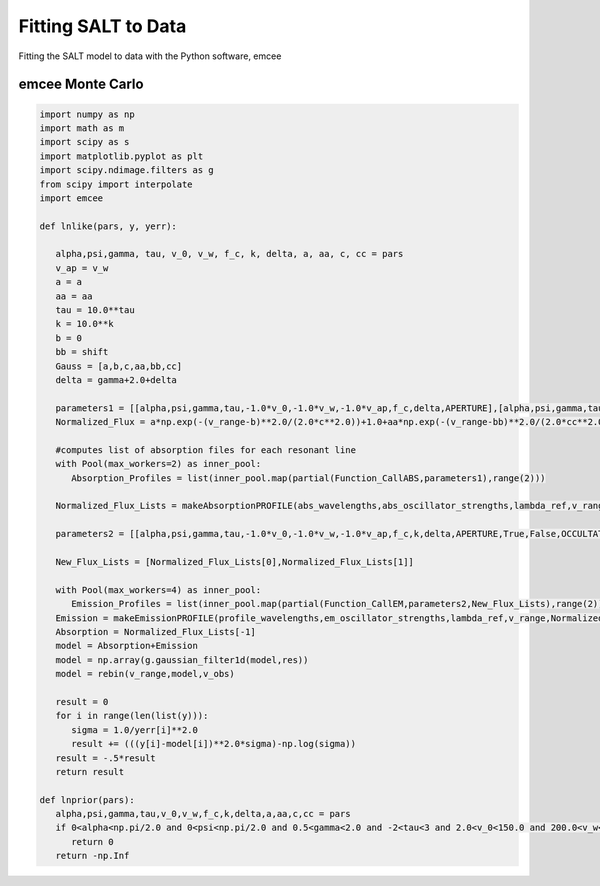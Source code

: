 Fitting SALT to Data
====================

Fitting the SALT model to data with the Python software, emcee

emcee Monte Carlo
*****************
.. code-block:: python

    import numpy as np
    import math as m
    import scipy as s
    import matplotlib.pyplot as plt
    import scipy.ndimage.filters as g
    from scipy import interpolate
    import emcee

    def lnlike(pars, y, yerr):

       alpha,psi,gamma, tau, v_0, v_w, f_c, k, delta, a, aa, c, cc = pars
       v_ap = v_w
       a = a
       aa = aa
       tau = 10.0**tau
       k = 10.0**k
       b = 0
       bb = shift
       Gauss = [a,b,c,aa,bb,cc]
       delta = gamma+2.0+delta

       parameters1 = [[alpha,psi,gamma,tau,-1.0*v_0,-1.0*v_w,-1.0*v_ap,f_c,delta,APERTURE],[alpha,psi,gamma,tau,-1.0*v_0,-1.0*v_w,-1.0*v_ap,f_c,delta,APERTURE]]
       Normalized_Flux = a*np.exp(-(v_range-b)**2.0/(2.0*c**2.0))+1.0+aa*np.exp(-(v_range-bb)**2.0/(2.0*cc**2.0))

       #computes list of absorption files for each resonant line  
       with Pool(max_workers=2) as inner_pool:
          Absorption_Profiles = list(inner_pool.map(partial(Function_CallABS,parameters1),range(2)))

       Normalized_Flux_Lists = makeAbsorptionPROFILE(abs_wavelengths,abs_oscillator_strengths,lambda_ref,v_range,Normalized_Flux,parameters1,Absorption_Profiles)

       parameters2 = [[alpha,psi,gamma,tau,-1.0*v_0,-1.0*v_w,-1.0*v_ap,f_c,k,delta,APERTURE,True,False,OCCULTATION,1.0,0.0],[alpha,psi,gamma,tau,-1.0*v_0,-1.0*v_w,-1.0*v_ap,f_c,k,delta,APERTURE,True,False,OCCULTATION,1.0,0.0]]

       New_Flux_Lists = [Normalized_Flux_Lists[0],Normalized_Flux_Lists[1]]

       with Pool(max_workers=4) as inner_pool:
          Emission_Profiles = list(inner_pool.map(partial(Function_CallEM,parameters2,New_Flux_Lists),range(2)))
       Emission = makeEmissionPROFILE(profile_wavelengths,em_oscillator_strengths,lambda_ref,v_range,Normalized_Flux,parameters2,Emission_Profiles)
       Absorption = Normalized_Flux_Lists[-1]
       model = Absorption+Emission
       model = np.array(g.gaussian_filter1d(model,res))
       model = rebin(v_range,model,v_obs)

       result = 0
       for i in range(len(list(y))):
          sigma = 1.0/yerr[i]**2.0
          result += (((y[i]-model[i])**2.0*sigma)-np.log(sigma))
       result = -.5*result
       return result

    def lnprior(pars):
       alpha,psi,gamma,tau,v_0,v_w,f_c,k,delta,a,aa,c,cc = pars
       if 0<alpha<np.pi/2.0 and 0<psi<np.pi/2.0 and 0.5<gamma<2.0 and -2<tau<3 and 2.0<v_0<150.0 and 200.0<v_w<2500.0 and 0<f_c<1 and -2.0<k<2.0  and 0.5<delta<8.0 and 0.0<a<4.0 and 0.0<aa<4.0 and 0.0<c<300.0 and 0.0<cc<300.0:
          return 0
       return -np.Inf
